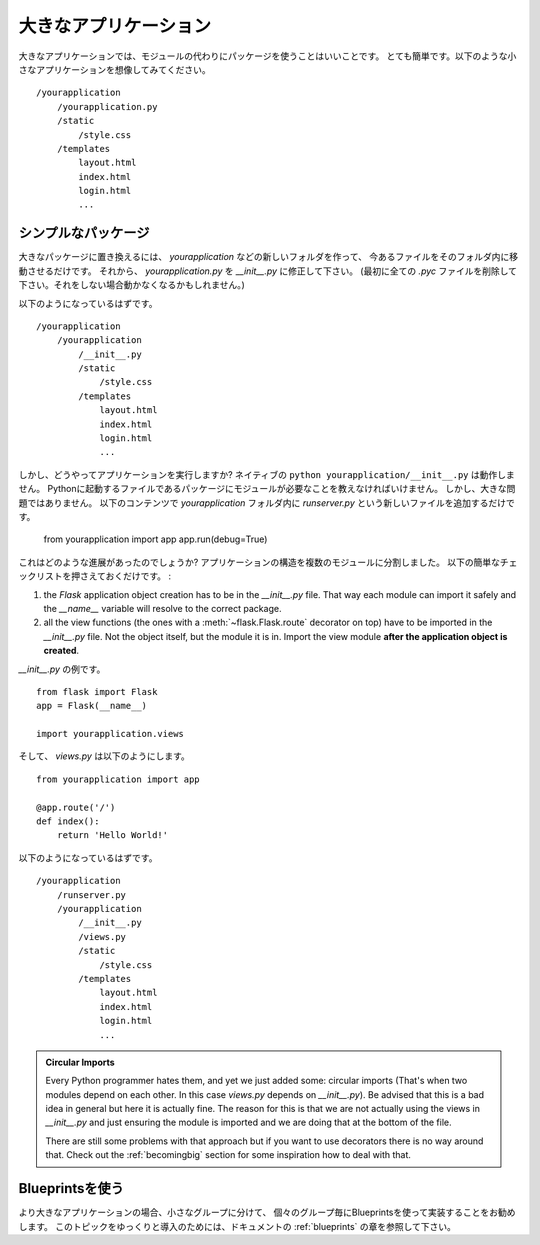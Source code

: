 .. _larger-applications:

大きなアプリケーション
======================

.. Larger Applications
   ===================

.. For larger applications it's a good idea to use a package instead of a
   module.  That is quite simple.  Imagine a small application looks like
   this::

大きなアプリケーションでは、モジュールの代わりにパッケージを使うことはいいことです。
とても簡単です。以下のような小さなアプリケーションを想像してみてください。 ::

    /yourapplication
        /yourapplication.py
        /static
            /style.css
        /templates
            layout.html
            index.html
            login.html
            ...

.. Simple Packages
   ---------------

シンプルなパッケージ
-----------------------

.. To convert that into a larger one, just create a new folder
   `yourapplication` inside the existing one and move everything below it.
   Then rename `yourapplication.py` to `__init__.py`.  (Make sure to delete
   all `.pyc` files first, otherwise things would most likely break)

大きなパッケージに置き換えるには、 `yourapplication` などの新しいフォルダを作って、
今あるファイルをそのフォルダ内に移動させるだけです。
それから、 `yourapplication.py` を `__init__.py` に修正して下さい。
(最初に全ての `.pyc` ファイルを削除して下さい。それをしない場合動かなくなるかもしれません。)

.. You should then end up with something like that::

以下のようになっているはずです。 ::

    /yourapplication
        /yourapplication
            /__init__.py
            /static
                /style.css
            /templates
                layout.html
                index.html
                login.html
                ...

.. But how do you run your application now?  The naive ``python
   yourapplication/__init__.py`` will not work.  Let's just say that Python
   does not want modules in packages to be the startup file.  But that is not
   a big problem, just add a new file called `runserver.py` next to the inner
   `yourapplication` folder with the following contents::

しかし、どうやってアプリケーションを実行しますか?
ネイティブの ``python yourapplication/__init__.py`` は動作しません。
Pythonに起動するファイルであるパッケージにモジュールが必要なことを教えなければいけません。
しかし、大きな問題ではありません。
以下のコンテンツで `yourapplication` フォルダ内に `runserver.py` という新しいファイルを追加するだけです。

    from yourapplication import app
    app.run(debug=True)

.. What did we gain from this?  Now we can restructure the application a bit
   into multiple modules.  The only thing you have to remember is the
   following quick checklist:

これはどのような進展があったのでしょうか?
アプリケーションの構造を複数のモジュールに分割しました。
以下の簡単なチェックリストを押さえておくだけです。 :

1. the `Flask` application object creation has to be in the
   `__init__.py` file.  That way each module can import it safely and the
   `__name__` variable will resolve to the correct package.
2. all the view functions (the ones with a :meth:`~flask.Flask.route`
   decorator on top) have to be imported in the `__init__.py` file.
   Not the object itself, but the module it is in. Import the view module
   **after the application object is created**.

.. Here's an example `__init__.py`::

`__init__.py` の例です。 ::

    from flask import Flask
    app = Flask(__name__)

    import yourapplication.views

.. And this is what `views.py` would look like::

そして、 `views.py` は以下のようにします。 ::

    from yourapplication import app

    @app.route('/')
    def index():
        return 'Hello World!'

.. You should then end up with something like that::

以下のようになっているはずです。 ::

    /yourapplication
        /runserver.py
        /yourapplication
            /__init__.py
            /views.py
            /static
                /style.css
            /templates
                layout.html
                index.html
                login.html
                ...

.. admonition:: Circular Imports

   Every Python programmer hates them, and yet we just added some:
   circular imports (That's when two modules depend on each other.  In this
   case `views.py` depends on `__init__.py`).  Be advised that this is a
   bad idea in general but here it is actually fine.  The reason for this is
   that we are not actually using the views in `__init__.py` and just
   ensuring the module is imported and we are doing that at the bottom of
   the file.

   There are still some problems with that approach but if you want to use
   decorators there is no way around that.  Check out the
   :ref:`becomingbig` section for some inspiration how to deal with that.


.. _working-with-modules:

Blueprintsを使う
--------------------------

.. Working with Blueprints
   -----------------------

.. If you have larger applications it's recommended to divide them into
   smaller groups where each group is implemented with the help of a
   blueprint.  For a gentle introduction into this topic refer to the
   :ref:`blueprints` chapter of the documentation.

より大きなアプリケーションの場合、小さなグループに分けて、
個々のグループ毎にBlueprintsを使って実装することをお勧めします。
このトピックをゆっくりと導入のためには、ドキュメントの :ref:`blueprints` の章を参照して下さい。
